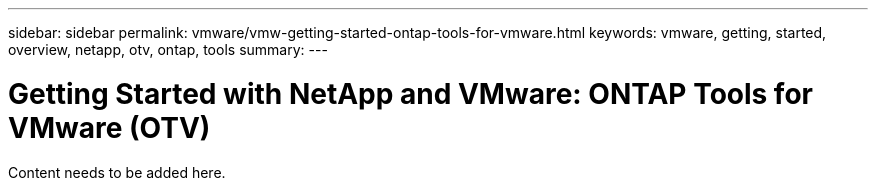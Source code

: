 ---
sidebar: sidebar
permalink: vmware/vmw-getting-started-ontap-tools-for-vmware.html
keywords: vmware, getting, started, overview, netapp, otv, ontap, tools
summary: 
---

= Getting Started with NetApp and VMware: ONTAP Tools for VMware (OTV)
:hardbreaks:
:nofooter:
:icons: font
:linkattrs:
:imagesdir: ../media/

[.lead]
Content needs to be added here.
